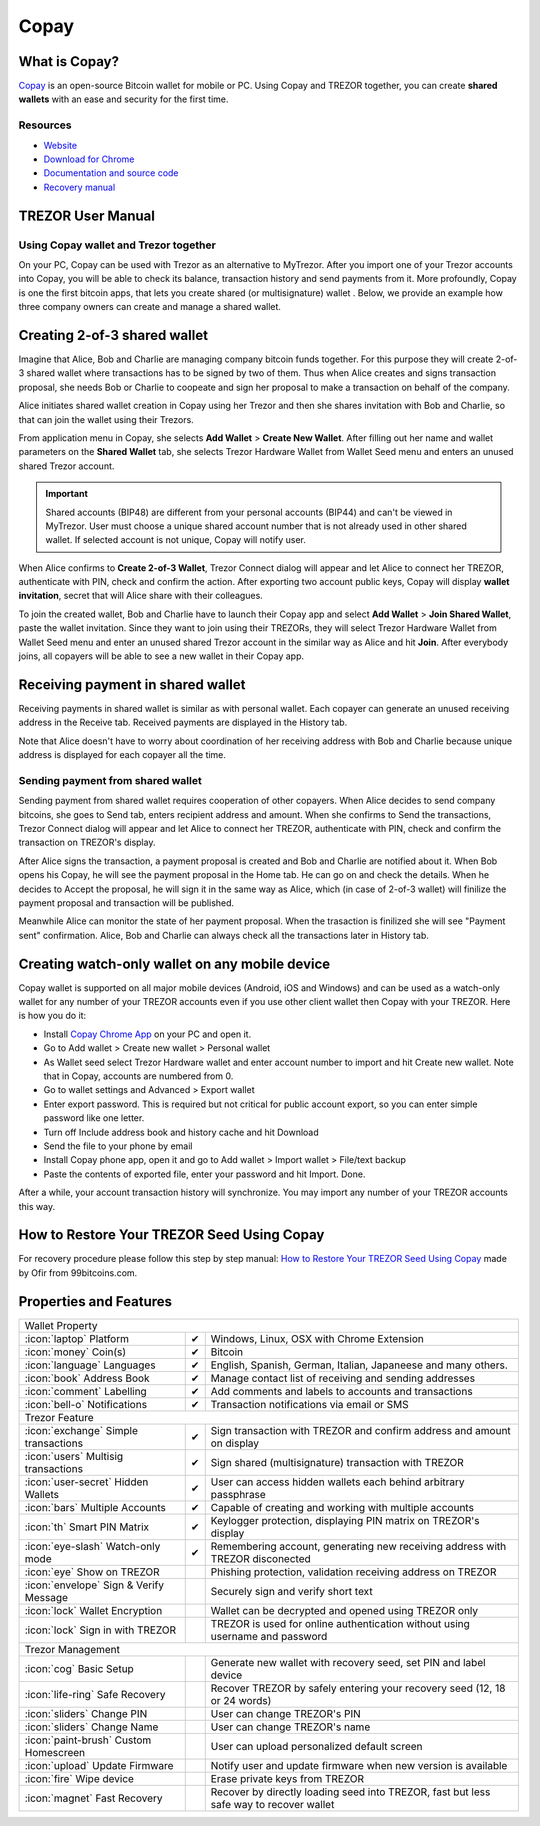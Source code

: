 Copay
=====

.. image:: images/copay_logo.png

What is Copay?
--------------

`Copay <https://copay.io>`_ is an open-source Bitcoin wallet for mobile or PC. Using Copay and TREZOR together, you can create **shared wallets** with an ease and security for the first time.

.. image:: images/copay00.png

Resources
^^^^^^^^^

- `Website <https://copay.io>`_
- `Download for Chrome <https://chrome.google.com/webstore/detail/copay/cnidaodnidkbaplmghlelgikaiejfhja>`_
- `Documentation and source code <https://github.com/bitpay/copay>`_
- `Recovery manual <https://github.com/bitpay/copay/blob/master/backupRecovery.md>`_

TREZOR User Manual
------------------

Using Copay wallet and Trezor together
^^^^^^^^^^^^^^^^^^^^^^^^^^^^^^^^^^^^^^

On your PC, Copay can be used with Trezor as an alternative to MyTrezor. After you import one of your Trezor accounts into Copay,
you will be able to check its balance, transaction history and send payments from it. More profoundly, Copay is one the first bitcoin apps, that lets
you create shared (or multisignature) wallet . Below, we provide an example how three company owners can create and manage a shared wallet.


Creating 2-of-3 shared wallet
-----------------------------

Imagine that Alice, Bob and Charlie are managing company bitcoin funds together. For this purpose they will create 2-of-3 shared wallet where transactions has to be signed by two of them. Thus when Alice creates and signs transaction proposal, she needs Bob or Charlie to coopeate and sign her proposal to make a transaction on behalf of the company.

Alice initiates shared wallet creation in Copay using her Trezor and then she shares invitation with Bob and Charlie, so that can join the wallet using their Trezors.

From application menu in Copay, she selects **Add Wallet** > **Create New Wallet**. After filling out her name and wallet parameters on the **Shared Wallet** tab, she selects Trezor Hardware Wallet from Wallet Seed menu and enters an unused shared Trezor account.

.. image:: images/copay01.png

.. important:: Shared accounts (BIP48) are different from your personal accounts (BIP44) and can't be viewed in MyTrezor. User must choose a unique shared account number that is not already used in other shared wallet. If selected account is not unique, Copay will notify user.

When Alice confirms to **Create 2-of-3 Wallet**, Trezor Connect dialog will appear and let Alice to connect her TREZOR, authenticate with PIN, check and confirm the action. After exporting two account public keys, Copay will display **wallet invitation**, secret that will Alice share with their colleagues.

.. image:: images/copay05.png

To join the created wallet, Bob and Charlie have to launch their Copay app and select **Add Wallet** > **Join Shared Wallet**, paste the wallet invitation. Since they want to join using their TREZORs, they will select Trezor Hardware Wallet from Wallet Seed menu and enter an unused shared Trezor account in the similar way as Alice and hit **Join**. After everybody joins, all copayers will be able to see a new wallet in their Copay app.

.. image:: images/copay06a.png
.. image:: images/copay06b.png

Receiving payment in shared wallet
----------------------------------

Receiving payments in shared wallet is similar as with personal wallet. Each copayer can generate an unused receiving address in the Receive tab. Received payments are displayed in the History tab.

.. image:: images/copay07.png
           :align: center

Note that Alice doesn't have to worry about coordination of her receiving address with Bob and Charlie because unique address is displayed for each copayer all the time.

Sending payment from shared wallet
^^^^^^^^^^^^^^^^^^^^^^^^^^^^^^^^^^

Sending payment from shared wallet requires cooperation of other copayers. When Alice decides to send company bitcoins, she goes to Send tab, enters recipient address and amount. When she confirms to Send the transactions, Trezor Connect dialog will appear and let Alice to connect her TREZOR, authenticate with PIN, check and confirm the transaction on TREZOR's display.

.. image:: images/copay08.png

After Alice signs the transaction, a payment proposal is created and Bob and Charlie are notified about it. When Bob opens his Copay, he will see the payment proposal in the Home tab. He can go on and check the details. When he decides to Accept the proposal, he will sign it in the same way as Alice, which (in case of 2-of-3 wallet) will finilize the payment proposal and transaction will be published.

.. image:: images/copay09a.png
.. image:: images/copay09b.png

Meanwhile Alice can monitor the state of her payment proposal. When the trasaction is finilized she will see "Payment sent" confirmation. Alice, Bob and Charlie can always check all the transactions later in History tab.

.. image:: images/copay10a.png
.. image:: images/copay10b.png

Creating watch-only wallet on any mobile device
-----------------------------------------------

Copay wallet is supported on all major mobile devices (Android, iOS and Windows) and can be used as a watch-only wallet for any number of your TREZOR accounts even
if you use other client wallet then Copay with your TREZOR. Here is how you do it:

- Install `Copay Chrome App <https://chrome.google.com/webstore/detail/copay/cnidaodnidkbaplmghlelgikaiejfhja>`_ on your PC and open it.
- Go to Add wallet > Create new wallet > Personal wallet
- As Wallet seed select Trezor Hardware wallet and enter account number to import and hit Create new wallet. Note that in Copay, accounts are numbered from 0.
- Go to wallet settings and Advanced > Export wallet
- Enter export password. This is required but not critical for public account export, so you can enter simple password like one letter.
- Turn off Include address book and history cache and hit Download
- Send the file to your phone by email
- Install Copay phone app, open it and go to Add wallet > Import wallet > File/text backup
- Paste the contents of exported file, enter your password and hit Import. Done.

After a while, your account transaction history will synchronize. You may import any number of your TREZOR accounts this way.

How to Restore Your TREZOR Seed Using Copay
-------------------------------------------

For recovery procedure please follow this step by step manual: `How to Restore Your TREZOR Seed Using Copay <https://99bitcoins.com/restore-trezor-seed-copay/>`_ made by Ofir from 99bitcoins.com.


Properties and Features
-----------------------

=================================================== =================== ===========================================================================================================
Wallet Property
-----------------------------------------------------------------------------------------------------------------------------------------------------------------------------------
:icon:`laptop` Platform                 			✔                   Windows, Linux, OSX with Chrome Extension
:icon:`money` Coin(s)                   			✔                   Bitcoin
:icon:`language` Languages                          ✔                   English, Spanish, German, Italian, Japaneese and many others.
:icon:`book` Address Book                           ✔                   Manage contact list of receiving and sending addresses
:icon:`comment` Labelling                			✔ 					Add comments and labels to accounts and transactions
:icon:`bell-o` Notifications              			✔ 					Transaction notifications via email or SMS
Trezor Feature
-----------------------------------------------------------------------------------------------------------------------------------------------------------------------------------
:icon:`exchange` Simple transactions    			✔					Sign transaction with TREZOR and confirm address and amount on display
:icon:`users` Multisig transactions                 ✔                   Sign shared (multisignature) transaction with TREZOR
:icon:`user-secret` Hidden Wallets  			    ✔                   User can access hidden wallets each behind arbitrary passphrase
:icon:`bars` Multiple Accounts           			✔					Capable of creating and working with multiple accounts
:icon:`th` Smart PIN Matrix             			✔					Keylogger protection, displaying PIN matrix on TREZOR's display
:icon:`eye-slash` Watch-only mode                   ✔                   Remembering account, generating new receiving address with TREZOR disconected
:icon:`eye`  Show on TREZOR     			          					Phishing protection, validation receiving address on TREZOR
:icon:`envelope` Sign & Verify Message                                  Securely sign and verify short text
:icon:`lock` Wallet Encryption                                          Wallet can be decrypted and opened using TREZOR only
:icon:`lock` Sign in with TREZOR                                        TREZOR is used for online authentication without using username and password
Trezor Management
-----------------------------------------------------------------------------------------------------------------------------------------------------------------------------------
:icon:`cog` Basic Setup                 			                    Generate new wallet with recovery seed, set PIN and label device
:icon:`life-ring` Safe Recovery         			                    Recover TREZOR by safely entering your recovery seed (12, 18 or 24 words)
:icon:`sliders` Change PIN              			                    User can change TREZOR's PIN
:icon:`sliders` Change Name          			   	                    User can change TREZOR's name
:icon:`paint-brush` Custom Homescreen            	 					User can upload personalized default screen
:icon:`upload`  Update Firmware         			   					Notify user and update firmware when new version is available
:icon:`fire` Wipe device                 			 					Erase private keys from TREZOR
:icon:`magnet` Fast Recovery                                            Recover by directly loading seed into TREZOR, fast but less safe way to recover wallet
=================================================== =================== ===========================================================================================================
